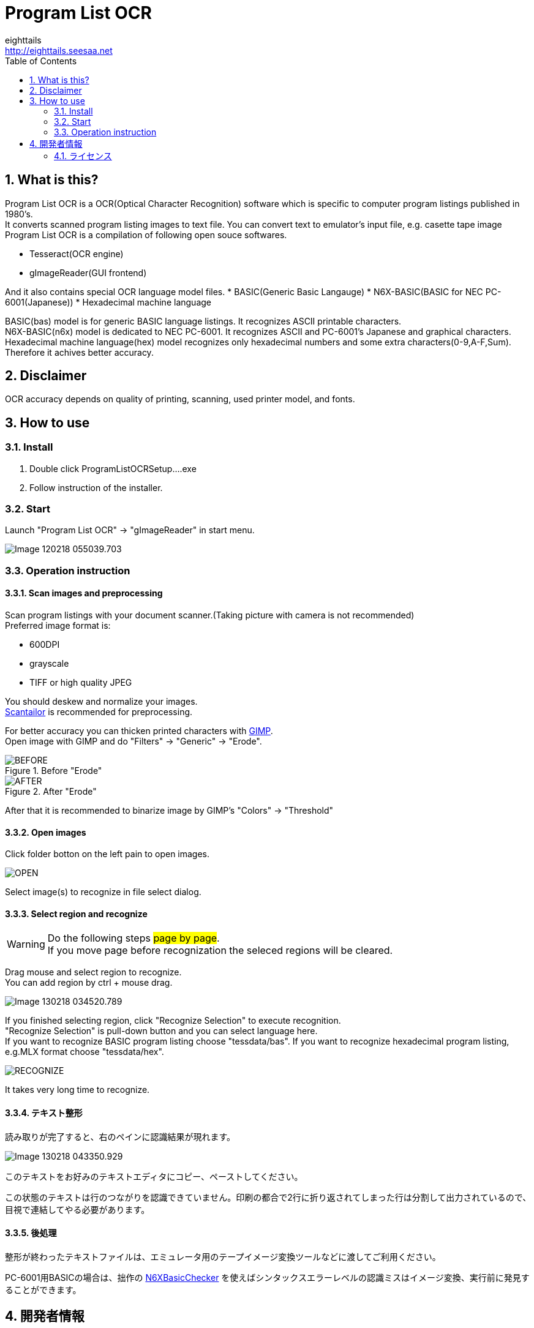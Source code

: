 = Program List OCR
eighttails <http://eighttails.seesaa.net>
:toc: left
:numbered:
:data-uri:

== What is this?
////
本ソフトは、主に1980年代のパソコン雑誌に掲載されたプログラムリストの読み取りに特化したOCRです。 +
紙面をスキャナで取り込み、OCRでテキストファイルにしたものをエミュレーター用のテープイメージ等に変換するという使い方を想定しています。 +
本ソフトは、以下のオープンソースソフトウェアの組み合わせです。
* Tesseract(OCRエンジン)
* gImageReader(GUIフロントエンド)
////
Program List OCR is a OCR(Optical Character Recognition) software which is specific to computer program listings published in 1980's. +
It converts scanned program listing images to text file. You can convert text to emulator's input file, e.g. casette tape image +  
Program List OCR is a compilation of following open souce softwares. +

* Tesseract(OCR engine)
* gImageReader(GUI frontend)

////
上記に加えて、独自にOCRに学習させて作成した以下の言語ファイルを含んでいます。

* BASIC(PC-6001シリーズ用N6X-Basic)
* 16進ダンプリスト
////
And it also contains special OCR language model files. 
* BASIC(Generic Basic Langauge)
* N6X-BASIC(BASIC for NEC PC-6001(Japanese))
* Hexadecimal machine language

BASIC(bas) model is for generic BASIC language listings. It recognizes ASCII printable characters. +
N6X-BASIC(n6x) model is dedicated to NEC PC-6001. It recognizes ASCII and PC-6001's Japanese and graphical characters. +
Hexadecimal machine language(hex) model recognizes only hexadecimal numbers and some extra characters(0-9,A-F,Sum). Therefore it achives better accuracy. +


== Disclaimer
////
読み取りできるプログラムリストは紙面の状態や印字に使われているプリンタ、フォントによりかなり相性があります。その点は割り切ってご利用をお願いします。
////
OCR accuracy depends on quality of printing, scanning, used printer model, and fonts. +


== How to use
=== Install
////
ProgramListOCRSetup.exeをダブルクリックしてインストールします。 +
インストーラーの指示に従って操作すれば完了です。
////
. Double click ProgramListOCRSetup....exe
. Follow instruction of the installer.

=== Start
////
スタートメニューから「Program List OCR」->「gImageReader」を選択するとOCRのGUIが起動します。
////
Launch "Program List OCR" -> "gImageReader" in start menu.

image::images/Image-120218-055039.703.png[]

=== Operation instruction
==== Scan images and preprocessing
////
読み込む対象のプログラムが掲載された紙面をスキャンします。 +
スキャン後はテキストの傾き、ゆがみがなるべく無い様に補正してください。 +
画像の補正方法について、私のやり方をブログで公開していますので、よろしければ参考にしてください。 +
http://eighttails.seesaa.net/article/283953696.html 

推奨する形式は

* 600DPI
* グレースケール
* TIFFまたは高画質設定のJPEG

です。 +
////
Scan program listings with your document scanner.(Taking picture with camera is not recommended) +
Preferred image format is:

* 600DPI
* grayscale
* TIFF or high quality JPEG

You should deskew and normalize your images. + 
https://scantailor.org/[Scantailor] is recommended for preprocessing. 

////
文字が薄い場合、 http://www.gimp.org[GIMP] を使って補正すると読み取り精度が上がります。 +
GIMPのメニューから「フィルター」->「汎用」->「明るさの最大値」を実行するとかすれた文字を補正することができます。

.「明るさの最大値」適用前
image::images/BEFORE.PNG[]
.「明るさの最大値」適用後
image::images/AFTER.PNG[]

その後、GIMPのメニューから「色」->「しきい値」を用いて画像を2値化しておくことをお勧めします。
////
For better accuracy you can thicken printed characters with http://www.gimp.org[GIMP]. +
Open image with GIMP and do "Filters" -> "Generic" -> "Erode". 

.Before "Erode"
image::images/BEFORE.PNG[]
.After "Erode"
image::images/AFTER.PNG[]

After that it is recommended to binarize image by GIMP's "Colors" -> "Threshold"

==== Open images
////
画像を読み込むには、画面左ペインのフォルダボタンをクリックします。

image::images/OPEN.PNG[]

ファイル選択ダイアログが開くので、読み込む対象の画像ファイルを選択します。 +
複数枚の画像を同時に選択することも可能です。
////
Click folder botton on the left pain to open images.

image::images/OPEN.PNG[]

Select image(s) to recognize in file select dialog.

==== Select region and recognize
[WARNING]
====
////
このステップの操作は#1ページずつ#行ってください。 +
読み取りを実行する前にページを移動すると選択範囲がクリアされてしまいます。
////
Do the following steps #page by page#. +
If you move page before recognization the seleced regions will be cleared. 
====
////
プログラムリストとして読み取る範囲をドラッグして指定します。 +
多段組になっていて読み取り範囲が複数ある場合はCTRL+ドラッグで選択範囲を追加できます。
////
Drag mouse and select region to recognize. +
You can add region by ctrl + mouse drag. 

image::images/Image-130218-034520.789.png[]

////
選択が終わったら、ツールバー上の「Recocnize Selection」ボタンをクリックして読み取りを実行します。 +
「Recocnize Selection」ボタンはプルダウンになっており、BASICプログラムを読み取る際は「tessdata/n6x」、マシン後を読み取る際は「tessdata/hex」を選択した状態で実行してください。
////
If you finished selecting region, click "Recognize Selection" to execute recognition. +
"Recognize Selection" is pull-down button and you can select language here. +
If you want to recognize BASIC program listing choose "tessdata/bas". If you want to recognize hexadecimal program listing, e.g.MLX format choose "tessdata/hex". 

image::images/RECOGNIZE.PNG[]

////
読み取りにはかなりの時間がかかります。気長に待ってください。
////
It takes very long time to recognize.

==== テキスト整形
読み取りが完了すると、右のペインに認識結果が現れます。

image::images/Image-130218-043350.929.png[]
このテキストをお好みのテキストエディタにコピー、ペーストしてください。

この状態のテキストは行のつながりを認識できていません。印刷の都合で2行に折り返されてしまった行は分割して出力されているので、目視で連結してやる必要があります。 +


==== 後処理
整形が終わったテキストファイルは、エミュレータ用のテープイメージ変換ツールなどに渡してご利用ください。

PC-6001用BASICの場合は、拙作の http://eighttails.seesaa.net/article/305067428.html[N6XBasicChecker] を使えばシンタックスエラーレベルの認識ミスはイメージ変換、実行前に発見することができます。


== 開発者情報
=== ライセンス
配布しているバイナリのライセンスは以下の通りとなります。

Tesseract:: 
* Apache License 2.0
* https://github.com/tesseract-ocr/tesseract
gImageReader:: 
* GNU General Public License v3.0
* https://github.com/manisandro/gImageReader

本リポジトリに含まれるスクリプトはTesseractに含まれているものを改変したものですので、Apache License 2.0とします。

